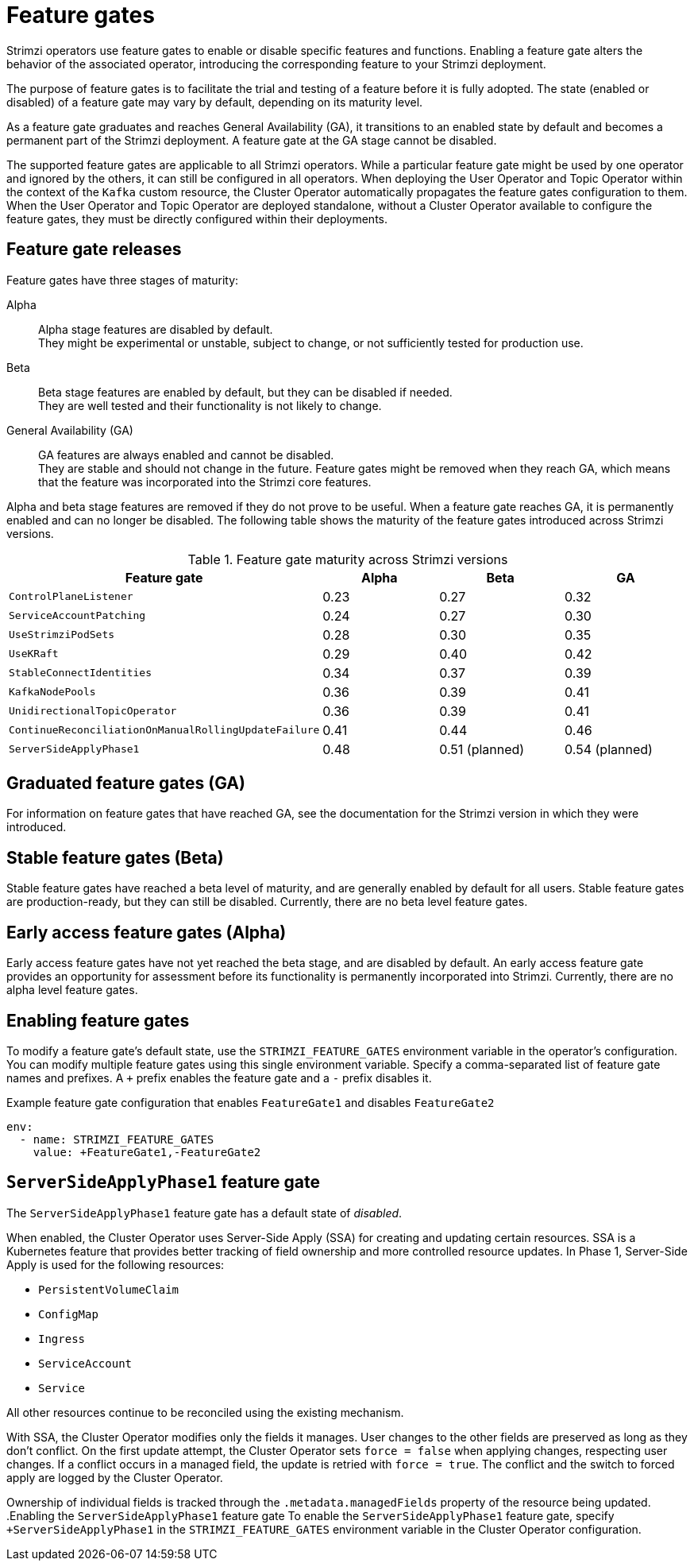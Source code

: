 // Module included in the following assemblies:
//
// deploying/deploying.adoc

[id='ref-operator-cluster-feature-gates-{context}']
= Feature gates

[role="_abstract"]
Strimzi operators use feature gates to enable or disable specific features and functions.
Enabling a feature gate alters the behavior of the associated operator, introducing the corresponding feature to your Strimzi deployment.

The purpose of feature gates is to facilitate the trial and testing of a feature before it is fully adopted. 
The state (enabled or disabled) of a feature gate may vary by default, depending on its maturity level.

As a feature gate graduates and reaches General Availability (GA), it transitions to an enabled state by default and becomes a permanent part of the Strimzi deployment.
A feature gate at the GA stage cannot be disabled.

The supported feature gates are applicable to all Strimzi operators.
While a particular feature gate might be used by one operator and ignored by the others, it can still be configured in all operators.
When deploying the User Operator and Topic Operator within the context of the `Kafka` custom resource, the Cluster Operator automatically propagates the feature gates configuration to them.
When the User Operator and Topic Operator are deployed standalone, without a Cluster Operator available to configure the feature gates, they must be directly configured within their deployments.

== Feature gate releases

[role="_abstract"]
Feature gates have three stages of maturity:

Alpha:: Alpha stage features are disabled by default. +
They might be experimental or unstable, subject to change, or not sufficiently tested for production use.

Beta:: Beta stage features are enabled by default, but they can be disabled if needed. +
They are well tested and their functionality is not likely to change.

General Availability (GA):: GA features are always enabled and cannot be disabled. +
They are stable and should not change in the future.
Feature gates might be removed when they reach GA, which means that the feature was incorporated into the Strimzi core features.

Alpha and beta stage features are removed if they do not prove to be useful.
When a feature gate reaches GA, it is permanently enabled and can no longer be disabled. 
The following table shows the maturity of the feature gates introduced across Strimzi versions.

.Feature gate maturity across Strimzi versions
[cols="4*",options="header",stripes="none",separator=¦]
|===

¦Feature gate
¦Alpha
¦Beta
¦GA

¦`ControlPlaneListener`
¦0.23
¦0.27
¦0.32

¦`ServiceAccountPatching`
¦0.24
¦0.27
¦0.30

¦`UseStrimziPodSets`
¦0.28
¦0.30
¦0.35

¦`UseKRaft`
¦0.29
¦0.40
¦0.42

¦`StableConnectIdentities`
¦0.34
¦0.37
¦0.39

¦`KafkaNodePools`
¦0.36
¦0.39
¦0.41

¦`UnidirectionalTopicOperator`
¦0.36
¦0.39
¦0.41

¦`ContinueReconciliationOnManualRollingUpdateFailure`
¦0.41
¦0.44
¦0.46

¦`ServerSideApplyPhase1`
¦0.48
¦0.51 (planned)
¦0.54 (planned)

|===


== Graduated feature gates (GA)

For information on feature gates that have reached GA, see the documentation for the Strimzi version in which they were introduced.

== Stable feature gates (Beta)

Stable feature gates have reached a beta level of maturity, and are generally enabled by default for all users.
Stable feature gates are production-ready, but they can still be disabled.
Currently, there are no beta level feature gates.

== Early access feature gates (Alpha)

Early access feature gates have not yet reached the beta stage, and are disabled by default. 
An early access feature gate provides an opportunity for assessment before its functionality is permanently incorporated into Strimzi.
Currently, there are no alpha level feature gates.

== Enabling feature gates

To modify a feature gate's default state, use the `STRIMZI_FEATURE_GATES` environment variable in the operator's configuration.
You can modify multiple feature gates using this single environment variable.
Specify a comma-separated list of feature gate names and prefixes.
A `+` prefix enables the feature gate and a `-` prefix  disables it.

.Example feature gate configuration that enables `FeatureGate1` and disables `FeatureGate2`
[source,yaml,options="nowrap"]
----
env:
  - name: STRIMZI_FEATURE_GATES
    value: +FeatureGate1,-FeatureGate2
----

[id='ref-operator-server-side-apply-phase-1-feature-gate-{context}']
== `ServerSideApplyPhase1` feature gate

The `ServerSideApplyPhase1` feature gate has a default state of _disabled_.

When enabled, the Cluster Operator uses Server-Side Apply (SSA) for creating and updating certain resources.
SSA is a Kubernetes feature that provides better tracking of field ownership and more controlled resource updates.
In Phase 1, Server-Side Apply is used for the following resources:

- `PersistentVolumeClaim`
- `ConfigMap`
- `Ingress`
- `ServiceAccount`
- `Service`

All other resources continue to be reconciled using the existing mechanism.

With SSA, the Cluster Operator modifies only the fields it manages.
User changes to the other fields are preserved as long as they don't conflict.
On the first update attempt, the Cluster Operator sets `force = false` when applying changes, respecting user changes.
If a conflict occurs in a managed field, the update is retried with `force = true`.
The conflict and the switch to forced apply are logged by the Cluster Operator.

Ownership of individual fields is tracked through the `.metadata.managedFields` property of the resource being updated.
.Enabling the `ServerSideApplyPhase1` feature gate
To enable the `ServerSideApplyPhase1` feature gate, specify `+ServerSideApplyPhase1` in the `STRIMZI_FEATURE_GATES` environment variable in the Cluster Operator configuration.